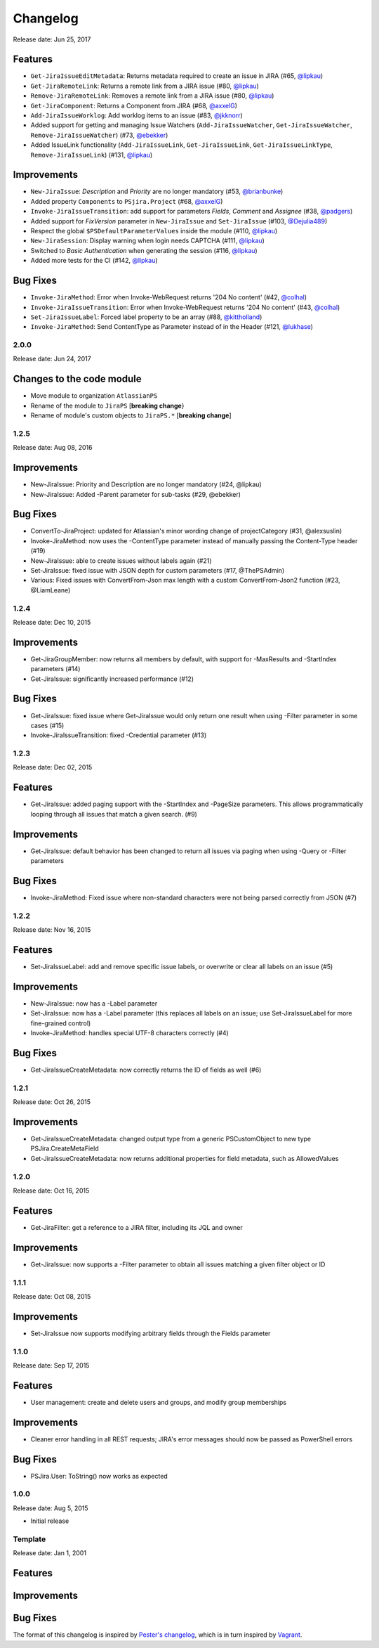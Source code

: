 =========
Changelog
=========

Release date: Jun 25, 2017

Features
--------

* ``Get-JiraIssueEditMetadata``: Returns metadata required to create an issue in JIRA (#65, `@lipkau`_)
* ``Get-JiraRemoteLink``: Returns a remote link from a JIRA issue (#80, `@lipkau`_)
* ``Remove-JiraRemoteLink``: Removes a remote link from a JIRA issue (#80, `@lipkau`_)
* ``Get-JiraComponent``: Returns a Component from JIRA (#68, `@axxelG`_)
* ``Add-JiraIssueWorklog``: Add worklog items to an issue (#83, `@jkknorr`_)
* Added support for getting and managing Issue Watchers (``Add-JiraIssueWatcher``, ``Get-JiraIssueWatcher``, ``Remove-JiraIssueWatcher``) (#73, `@ebekker`_)
* Added IssueLink functionality (``Add-JiraIssueLink``, ``Get-JiraIssueLink``, ``Get-JiraIssueLinkType``, ``Remove-JiraIssueLink``) (#131, `@lipkau`_)

Improvements
------------

* ``New-JiraIssue``: *Description* and *Priority* are no longer mandatory (#53, `@brianbunke`_)
* Added property ``Components`` to ``PSjira.Project`` (#68, `@axxelG`_)
* ``Invoke-JiraIssueTransition``: add support for parameters *Fields*, *Comment* and *Assignee* (#38, `@padgers`_)
* Added support for *FixVersion* parameter in ``New-JiraIssue`` and ``Set-JiraIssue`` (#103, `@Dejulia489`_)
* Respect the global ``$PSDefaultParameterValues`` inside the module (#110, `@lipkau`_)
* ``New-JiraSession``: Display warning when login needs CAPTCHA (#111, `@lipkau`_)
* Switched to *Basic Authentication* when generating the session (#116, `@lipkau`_)
* Added more tests for the CI (#142, `@lipkau`_)

Bug Fixes
---------

* ``Invoke-JiraMethod``: Error when Invoke-WebRequest returns '204 No content' (#42, `@colhal`_)
* ``Invoke-JiraIssueTransition``: Error when Invoke-WebRequest returns '204 No content' (#43, `@colhal`_)
* ``Set-JiraIssueLabel``: Forced label property to be an array (#88, `@kittholland`_)
* ``Invoke-JiraMethod``: Send ContentType as Parameter instead of in the Header (#121, `@lukhase`_)

2.0.0
=====

Release date: Jun 24, 2017

Changes to the code module
--------------------------

* Move module to organization ``AtlassianPS``
* Rename of the module to ``JiraPS`` [**breaking change**}
* Rename of module's custom objects to ``JiraPS.*`` [**breaking change**]

1.2.5
=====

Release date: Aug 08, 2016

Improvements
------------

* New-JiraIssue: Priority and Description are no longer mandatory (#24, @lipkau)
* New-JiraIssue: Added -Parent parameter for sub-tasks (#29, @ebekker)

Bug Fixes
---------

* ConvertTo-JiraProject: updated for Atlassian's minor wording change of projectCategory (#31, @alexsuslin)
* Invoke-JiraMethod: now uses the -ContentType parameter instead of manually passing the Content-Type header (#19)
* New-JiraIssue: able to create issues without labels again (#21)
* Set-JiraIssue: fixed issue with JSON depth for custom parameters (#17, @ThePSAdmin)
* Various: Fixed issues with ConvertFrom-Json max length with a custom ConvertFrom-Json2 function (#23, @LiamLeane)

1.2.4
=====

Release date: Dec 10, 2015

Improvements
------------

* Get-JiraGroupMember: now returns all members by default, with support for -MaxResults and -StartIndex parameters (#14)
* Get-JiraIssue: significantly increased performance (#12)

Bug Fixes
---------

* Get-JiraIssue: fixed issue where Get-JiraIssue would only return one result when using -Filter parameter in some cases (#15)
* Invoke-JiraIssueTransition: fixed -Credential parameter (#13)

1.2.3
=====

Release date: Dec 02, 2015

Features
--------

* Get-JiraIssue: added paging support with the -StartIndex and -PageSize parameters. This allows programmatically looping through all issues that match a given search. (#9)

Improvements
------------

* Get-JiraIssue: default behavior has been changed to return all issues via paging when using -Query or -Filter parameters

Bug Fixes
---------

* Invoke-JiraMethod: Fixed issue where non-standard characters were not being parsed correctly from JSON (#7)

1.2.2
=====

Release date: Nov 16, 2015

Features
--------

* Set-JiraIssueLabel: add and remove specific issue labels, or overwrite or clear all labels on an issue (#5)

Improvements
------------

* New-JiraIssue: now has a -Label parameter
* Set-JiraIssue: now has a -Label parameter (this replaces all labels on an issue; use Set-JiraIssueLabel for more fine-grained control)
* Invoke-JiraMethod: handles special UTF-8 characters correctly (#4)

Bug Fixes
---------

* Get-JiraIssueCreateMetadata: now correctly returns the ID of fields as well (#6)

1.2.1
=====

Release date: Oct 26, 2015

Improvements
------------

* Get-JiraIssueCreateMetadata: changed output type from a generic PSCustomObject to new type PSJira.CreateMetaField
* Get-JiraIssueCreateMetadata: now returns additional properties for field metadata, such as AllowedValues

1.2.0
=====

Release date: Oct 16, 2015

Features
--------

* Get-JiraFilter: get a reference to a JIRA filter, including its JQL and owner

Improvements
------------

* Get-JiraIssue: now supports a -Filter parameter to obtain all issues matching a given filter object or ID

1.1.1
=====

Release date: Oct 08, 2015

Improvements
------------

* Set-JiraIssue now supports modifying arbitrary fields through the Fields parameter

1.1.0
=====

Release date: Sep 17, 2015

Features
--------

* User management: create and delete users and groups, and modify group memberships

Improvements
------------

* Cleaner error handling in all REST requests; JIRA's error messages should now be passed as PowerShell errors

Bug Fixes
---------

* PSJira.User: ToString() now works as expected

1.0.0
=====

Release date: Aug 5, 2015

* Initial release

Template
========

Release date: Jan 1, 2001

Features
--------

Improvements
------------

Bug Fixes
---------

The format of this changelog is inspired by `Pester's changelog`_, which is in turn inspired by `Vagrant`_.

.. _`Pester's changelog`: https://github.com/pester/Pester/blob/master/CHANGELOG.md
.. _`Vagrant`: https://github.com/mitchellh/vagrant/blob/master/CHANGELOG.md
.. _`@alexsuslin`: https://github.com/alexsuslin
.. _`@axxelG`: https://github.com/axxelG
.. _`@brianbunke`: https://github.com/brianbunke
.. _`@colhal`: https://github.com/colhal
.. _`@Dejulia489`: https://github.com/Dejulia489
.. _`@ebekker`: https://github.com/ebekker
.. _`@jkknorr`: https://github.com/jkknorr
.. _`@kittholland`: https://github.com/kittholland
.. _`@LiamLeane`: https://github.com/LiamLeane
.. _`@lipkau`: https://github.com/lipkau
.. _`@lukhase`: https://github.com/lukhase
.. _`@padgers`: https://github.com/padgers
.. _`@ThePSAdmin`: https://github.com/ThePSAdmin
